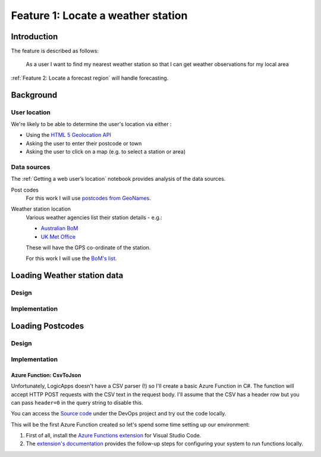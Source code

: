 ***********************************
Feature 1: Locate a weather station
***********************************

Introduction
============

The feature is described as follows:

    As a user I want to find my nearest weather station so that I can get
    weather observations for my local area



:ref:`Feature 2: Locate a forecast region` will handle forecasting.

Background
==========

User location
-------------

We're likely to be able to determine the user's location via either :

- Using the `HTML 5 Geolocation API <https://developer.mozilla.org/en-US/docs/Web/API/Geolocation_API>`_
- Asking the user to enter their postcode or town
- Asking the user to click on a map (e.g. to select a station or area)

Data sources
------------

The :ref:`Getting a web user’s location` notebook provides analysis of the data sources.

Post codes
    For this work I will use `postcodes from GeoNames <http://download.geonames.org/export/zip/>`_.

Weather station location
    Various weather agencies list their station details - e.g.:

    * `Australian BoM <http://www.bom.gov.au/climate/data/stations/>`_
    * `UK Met Office <https://www.metoffice.gov.uk/public/weather/climate-network/#?tab=climateNetwork>`_

    These will have the GPS co-ordinate of the station.

    For this work I will use the `BoM's list <ftp://ftp.bom.gov.au/anon2/home/ncc/metadata/sitelists/stations.zip>`_.


Loading Weather station data
============================

Design
------

.. uml:: diagrams/epic1/weatherstations_seq.puml

Implementation
--------------







Loading Postcodes
=================

Design
------

.. uml:: diagrams/epic1/postcode_seq.puml

Implementation
--------------

Azure Function: CsvToJson
^^^^^^^^^^^^^^^^^^^^^^^^^

Unfortunately, LogicApps doesn't have a CSV parser (!) so I'll create a basic
Azure Function in C#. The function will accept HTTP POST requests with the CSV
text in the request body. I'll assume that the CSV has a header row but you can
pass ``header=0`` in the query string to disable this.

You can access the `Source
code <https://dev.azure.com/weatherballoon/Weather%20Balloon/_git/function-parse-csv>`_
under the DevOps project and try out the code locally.

This will be the first Azure Function created so let's spend some time setting
up our environment:

#. First of all, install the `Azure Functions extension`_ for Visual Studio Code.
#. The `extension's documentation`_ provides the follow-up steps for configuring your system to run functions  locally.

.. _Azure Functions extension: https://marketplace.visualstudio.com/items?itemName=ms-azuretools.vscode-azurefunctions

.. _extension's documentation: https://code.visualstudio.com/tutorials/functions-extension/getting-started

